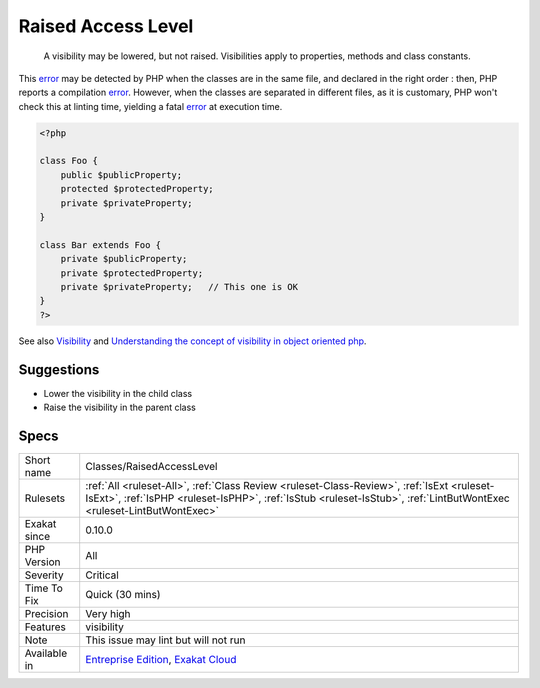 .. _classes-raisedaccesslevel:

.. _raised-access-level:

Raised Access Level
+++++++++++++++++++

  A visibility may be lowered, but not raised. Visibilities apply to properties, methods and class constants. 

This `error <https://www.php.net/error>`_ may be detected by PHP when the classes are in the same file, and declared in the right order : then, PHP reports a compilation `error <https://www.php.net/error>`_. However, when the classes are separated in different files, as it is customary, PHP won't check this at linting time, yielding a fatal `error <https://www.php.net/error>`_ at execution time.

.. code-block:: php
   
   <?php
   
   class Foo {
       public $publicProperty;
       protected $protectedProperty;
       private $privateProperty;
   }
   
   class Bar extends Foo {
       private $publicProperty;
       private $protectedProperty;
       private $privateProperty;   // This one is OK
   }
   ?>

See also `Visibility <https://www.php.net/manual/en/language.oop5.visibility.php>`_ and `Understanding the concept of visibility in object oriented php <https://torquemag.io/2016/05/understanding-concept-visibility-object-oriented-php/>`_.


Suggestions
___________

* Lower the visibility in the child class
* Raise the visibility in the parent class




Specs
_____

+--------------+--------------------------------------------------------------------------------------------------------------------------------------------------------------------------------------------------------------------+
| Short name   | Classes/RaisedAccessLevel                                                                                                                                                                                          |
+--------------+--------------------------------------------------------------------------------------------------------------------------------------------------------------------------------------------------------------------+
| Rulesets     | :ref:`All <ruleset-All>`, :ref:`Class Review <ruleset-Class-Review>`, :ref:`IsExt <ruleset-IsExt>`, :ref:`IsPHP <ruleset-IsPHP>`, :ref:`IsStub <ruleset-IsStub>`, :ref:`LintButWontExec <ruleset-LintButWontExec>` |
+--------------+--------------------------------------------------------------------------------------------------------------------------------------------------------------------------------------------------------------------+
| Exakat since | 0.10.0                                                                                                                                                                                                             |
+--------------+--------------------------------------------------------------------------------------------------------------------------------------------------------------------------------------------------------------------+
| PHP Version  | All                                                                                                                                                                                                                |
+--------------+--------------------------------------------------------------------------------------------------------------------------------------------------------------------------------------------------------------------+
| Severity     | Critical                                                                                                                                                                                                           |
+--------------+--------------------------------------------------------------------------------------------------------------------------------------------------------------------------------------------------------------------+
| Time To Fix  | Quick (30 mins)                                                                                                                                                                                                    |
+--------------+--------------------------------------------------------------------------------------------------------------------------------------------------------------------------------------------------------------------+
| Precision    | Very high                                                                                                                                                                                                          |
+--------------+--------------------------------------------------------------------------------------------------------------------------------------------------------------------------------------------------------------------+
| Features     | visibility                                                                                                                                                                                                         |
+--------------+--------------------------------------------------------------------------------------------------------------------------------------------------------------------------------------------------------------------+
| Note         | This issue may lint but will not run                                                                                                                                                                               |
+--------------+--------------------------------------------------------------------------------------------------------------------------------------------------------------------------------------------------------------------+
| Available in | `Entreprise Edition <https://www.exakat.io/entreprise-edition>`_, `Exakat Cloud <https://www.exakat.io/exakat-cloud/>`_                                                                                            |
+--------------+--------------------------------------------------------------------------------------------------------------------------------------------------------------------------------------------------------------------+


